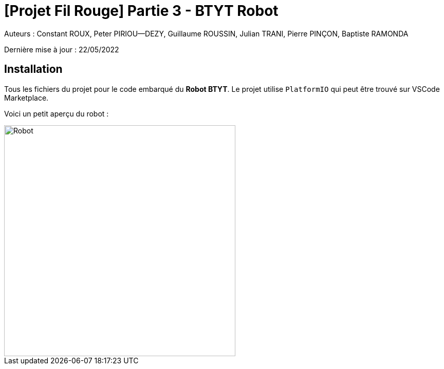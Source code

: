 

= [Projet Fil Rouge] Partie 3 - BTYT Robot

Auteurs :
Constant ROUX,
Peter PIRIOU--DEZY,
Guillaume ROUSSIN,
Julian TRANI, 
Pierre PINÇON,
Baptiste RAMONDA

Dernière mise à jour : 22/05/2022

== Installation 

Tous les fichiers du projet pour le code embarqué du **Robot BTYT**.
Le projet utilise `PlatformIO` qui peut être trouvé sur VSCode Marketplace.

Voici un petit aperçu du robot :

image::images/robot.png[Robot,450,align="center"]

